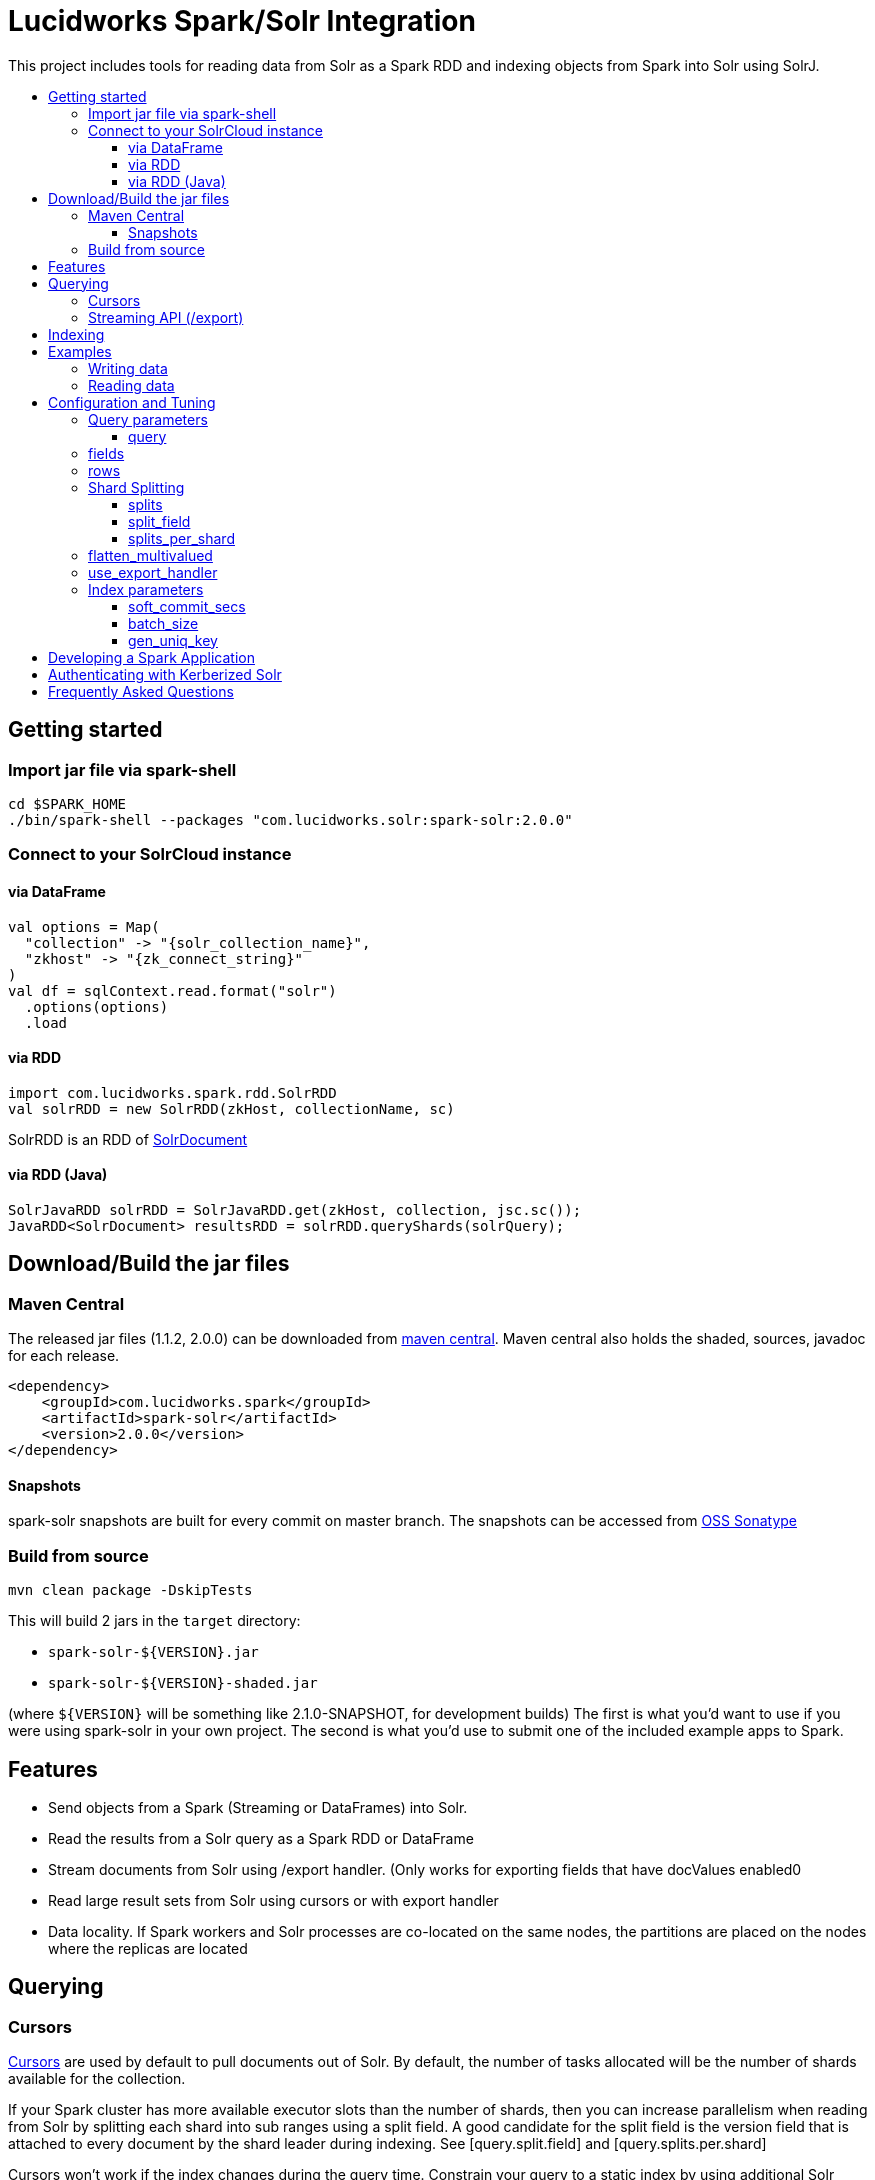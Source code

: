 = Lucidworks Spark/Solr Integration
:toc:
:toclevels: 4
:toc-placement!:
:toc-title:

This project includes tools for reading data from Solr as a Spark RDD and indexing objects from Spark into Solr using SolrJ.

toc::[]

== Getting started

=== Import jar file via spark-shell

[source]
cd $SPARK_HOME
./bin/spark-shell --packages "com.lucidworks.solr:spark-solr:2.0.0"

=== Connect to your SolrCloud instance

==== via DataFrame

[source]
val options = Map(
  "collection" -> "{solr_collection_name}",
  "zkhost" -> "{zk_connect_string}"
)
val df = sqlContext.read.format("solr")
  .options(options)
  .load

==== via RDD

[source]
import com.lucidworks.spark.rdd.SolrRDD
val solrRDD = new SolrRDD(zkHost, collectionName, sc)

SolrRDD is an RDD of https://lucene.apache.org/solr/5_4_1/solr-solrj/org/apache/solr/common/SolrDocument.html[SolrDocument]

==== via RDD (Java)

[source]
SolrJavaRDD solrRDD = SolrJavaRDD.get(zkHost, collection, jsc.sc());
JavaRDD<SolrDocument> resultsRDD = solrRDD.queryShards(solrQuery);

== Download/Build the jar files

=== Maven Central

The released jar files (1.1.2, 2.0.0) can be downloaded from http://search.maven.org/#search%7Cgav%7C1%7Cg%3A%22com.lucidworks.spark%22%20AND%20a%3A%22spark-solr%22[maven central]. Maven central also holds the shaded, sources, javadoc for each release.

[source]
<dependency>
    <groupId>com.lucidworks.spark</groupId>
    <artifactId>spark-solr</artifactId>
    <version>2.0.0</version>
</dependency>

==== Snapshots

spark-solr snapshots are built for every commit on master branch. The snapshots can be accessed from https://oss.sonatype.org/content/repositories/snapshots/com/lucidworks/spark/spark-solr/[OSS Sonatype]

=== Build from source

[source]
mvn clean package -DskipTests

This will build 2 jars in the `target` directory:

* `spark-solr-${VERSION}.jar`
* `spark-solr-${VERSION}-shaded.jar`

(where `${VERSION}` will be something like 2.1.0-SNAPSHOT, for development builds)
The first is what you'd want to use if you were using spark-solr in your own project. The second is what you'd use to submit one of the included example apps to Spark.

== Features

* Send objects from a Spark (Streaming or DataFrames) into Solr.
* Read the results from a Solr query as a Spark RDD or DataFrame
* Stream documents from Solr using /export handler. (Only works for exporting fields that have docValues enabled0
* Read large result sets from Solr using cursors or with export handler
* Data locality. If Spark workers and Solr processes are co-located on the same nodes, the partitions are placed on the nodes where the replicas are located

== Querying

=== Cursors

https://cwiki.apache.org/confluence/display/solr/Pagination+of+Results[Cursors] are used by default to pull documents out of Solr. By default, the number of tasks allocated will be the number of shards available for the collection.

If your Spark cluster has more available executor slots than the number of shards, then you can increase parallelism when reading from Solr by splitting each shard into sub ranges using a split field. A good candidate for the split field is the version field that is attached to every document by the shard leader during indexing. See [query.split.field] and [query.splits.per.shard]

Cursors won't work if the index changes during the query time. Constrain your query to a static index by using additional Solr params in `solr.params`

=== Streaming API (/export)

If the fields that are being queried have https://cwiki.apache.org/confluence/display/solr/DocValues[docValues] enabled, then the Streaming API can be used to pull documents from Solr in a true Streaming fashion. This method is *8-10x* faster than Cursors

== Indexing

Objects can be sent to Solr via Spark Streaming or DataFrames. The schema is inferred from the DataFrame and any fields that do not exist in Solr schema will be added via Schema API. See https://cwiki.apache.org/confluence/display/solr/Schema+Factory+Definition+in+SolrConfig[ManagedIndexSchemaFactory]
See [Indexing params] for configuration and tuning

== Examples

`localhost:9983` will be used as zkhost in these examples. Instead of the main jar file, the shaded artifact should be used for these examples.

Once the shaded artifact is downloaded or built, it can be imported to the spark-shell by using the `--jars` config

    ./bin/spark-shell --jars spark-solr-2.1.0-SNAPSHOT-shaded.jar

=== Writing data

* Create a collection in Solr to index data to.

  Example: The below HTTP call creates a Solr collection with the name 'test-spark-solr'
  curl -X GET "http://localhost:8983/solr/admin/collections?action=create&name=test-spark-solr&collection.configName=techproducts&numShards=2&maxShardsPerNode=2"

* Read the csv file as a Spark DataFrame. The CSV file I have used is located https://github.com/lucidworks/spark-solr/blob/master/src/test/resources/test-data/nyc_yellow_taxi_sample_1k.csv[here]

[source,scala]
val csvFileLocation = "src/test/resources/test-data/nyc_yellow_taxi_sample_1k.csv"
var csvDF = sqlContext.read.format("com.databricks.spark.csv")
  .option("header", "true")
  .option("inferSchema", "true")
  .load(csvFileLocation)

* Clean up the data and create `pickup_latitude`, `dropoff_latitude` fields

[source,scala]
--------------
// Filter out invalid lat/lon cols
csvDF = csvDF.filter("pickup_latitude >= -90 AND pickup_latitude <= 90 AND pickup_longitude >= -180 AND pickup_longitude <= 180")
csvDF = csvDF.filter("dropoff_latitude >= -90 AND dropoff_latitude <= 90 AND dropoff_longitude >= -180 AND dropoff_longitude <= 180")

// concat the lat/lon cols into a single value expected by solr location fields
csvDF = csvDF.withColumn("pickup", concat_ws(",", col("pickup_latitude"),col("pickup_longitude"))).drop("pickup_latitude").drop("pickup_longitude")
csvDF = csvDF.withColumn("dropoff", concat_ws(",", col("dropoff_latitude"),col("dropoff_longitude"))).drop("dropoff_latitude").drop("dropoff_longitude")
--------------

* Write data to Solr. Before writing data to Solr, spark-solr tries to create the fields that exist in the csvDF but not in Solr via Schema API. For schema API to be usable in Solr, the https://cwiki.apache.org/confluence/display/solr/Schema+Factory+Definition+in+SolrConfig[ManagedIndexSchemaFactory] should be enabled. If you do not want to enable managed schema, then please manually create all the fields in the csv file in Solr

[source,scala]
--------------
val options = Map(
  "zkhost" -> "localhost:9983",
  "collection" -> "test-spark-solr",
  "gen_uniq_key" -> "true" // Generate unique key if the 'id' field does not exist
)

// Write to Solr
csvDF.write.format("solr").options(options).mode(org.apache.spark.sql.SaveMode.Overwrite).save
--------------

* 999 documents should appear in Solr. If all the docs are not yet visible, then an explicit commit can be done via HTTP call.

=== Reading data

In this section, we will try to read the csv data that is indexed to the Solr collection `test-spark-solr`

* Load the solr collection as a DataFrame

[source,scala]
--------------
val options = Map(
  "zkHost" -> "localhost:9983",
  "collection" -> "test-spark-solr"
)

val df = sqlContext.read.format("solr").options(options).load
--------------

* Every DataFrame has a schema. You can use the `printSchema()` function to get information about the fields available for the tweets DataFrame

[source,scala]
scala> df.printSchema()
root
 |-- improvement_surcharge: double (nullable = true)
 |-- _indexed_at_tdt: timestamp (nullable = true)
 |-- vendor_id: long (nullable = true)
 |-- trip_distance: double (nullable = true)
 |-- tolls_amount: double (nullable = true)
 |-- tip_amount: double (nullable = true)
 |-- id: string (nullable = false)
 |-- pickup: string (nullable = true)
 |-- payment_type: long (nullable = true)
 |-- fare_amount: double (nullable = true)
 |-- passenger_count: long (nullable = true)
 |-- dropoff: string (nullable = true)
 |-- store_and_fwd_flag: string (nullable = true)
 |-- extra: double (nullable = true)
 |-- dropoff_datetime: timestamp (nullable = true)
 |-- _version_: long (nullable = true)
 |-- rate_code_id: long (nullable = true)
 |-- total_amount: double (nullable = true)
 |-- pickup_datetime: timestamp (nullable = true)
 |-- mta_tax: double (nullable = true)

* To be able to query with SQL syntax, we need to register this DataFrame as a table

[source,scala]
df.registerTempTable("trips")

* Fire off SQL queries

[source,scala]
--------------
// Cache the DataFrame for efficiency. See http://spark.apache.org/docs/latest/sql-programming-guide.html#caching-data-in-memory
scala>df.cache()
scala> sqlContext.sql("SELECT avg(tip_amount), avg(fare_amount) FROM trips").show()
+-----------------+-----------------+
|              _c0|              _c1|
+-----------------+-----------------+
|1.630050050050051|12.27087087087087|
+-----------------+-----------------+

scala>  sqlContext.sql("SELECT max(tip_amount), max(fare_amount) FROM trips WHERE trip_distance > 10").show()
+-----+----+
|  _c0| _c1|
+-----+----+
|16.44|83.5|
+-----+----+
--------------

== Configuration and Tuning

The Solr DataSource supports a number of optional parameters that allow you to optimize performance when reading data from Solr. The only required parameters for the DataSource are `zkhost` and `collection`.

=== Query parameters

==== query

Probably the most obvious option is to specify a Solr query that limits the rows you want to load into Spark.
For instance, if we only wanted to load documents that mention "solr", we would do:

Usage: `option("query","body_t:solr")`
Default: `\*:*`

If you don't specify the "query" option, then all rows are read using the match all documents query (`\*:*`).

=== fields

You can use the "fields" option to specify a subset of fields to retrieve for each document in your results:

Usage: `option("fields","id,author_s,favorited_b,...")`

By default, all fields for each document are pulled back from Solr.

=== rows

You can use the "rows" option to specify the number of rows to retrieve from Solr per request. Behind the scenes, the implementation uses deep paging cursors or Streaming API and response streaming, so it is usually safe to specify a large number of rows. By default, the implementation uses 1000 but if your documents are smaller, you can increase this to 10000. Using too large a value can put pressure on the Solr JVM's garbage collector.

Usage: `option("rows","10000")`
Default: 1000

=== Shard Splitting

If your Spark cluster has more available executor slots than the number of shards, then you can increase parallelism when reading from Solr by splitting each shard into sub ranges using a split field. The sub range splitting enables faster fetching from Solr by increasing the number of tasks in Solr. This should only be used if there are enough computing resources in the Spark cluster.
Shard splitting is disabled by default.

==== splits

Enable shard splitting on default field `_version_`

Usage: `option("splits", "true")`
Default: false

The above option is equivalent to `option("split_field", "\_version_")`

==== split_field

The field to split on can be changed using `split_field` option.

Usage: `option("split_field", "id")`
Default: `_version_`

==== splits_per_shard

Behind the scenes, the DataSource implementation tries to split the shard into evenly sized splits using filter queries. You can also split on a string-based keyword field but it should have sufficient variance in the values to allow for creating enough splits to be useful. In other words, if your Spark cluster can handle 10 splits per shard, but there are only 3 unique values in a keyword field, then you will only get 3 splits.

Keep in mind that this is only a hint to the split calculator and you may end up with a slightly different number of splits than what was requested.

Usage: `option("splits_per_shard", "30")`
Default: 20

=== flatten_multivalued

This option is enabled by default and flattens multi valued fields from Solr.

Usage: `option("flatten_multivalued", "false")`
Default: true

=== use_export_handler

This option is disabled by default and can be used to export results from Solr via `/export` handler which streams data out of Solr. See [Export Handler]. The `/export` handler needs fields to be explicitly specified. Please use `fields` option or specify the fields in the query.

Usage: `option("use_export_handler", "true")`
Default: true

=== Index parameters

==== soft_commit_secs

If specified, the soft commit config value will be set via SolrConfig API during indexing

Usage: `option("soft_commit_secs", "10")
Default: None

==== batch_size

This option determines the number of documents that are sent to Solr via a HTTP call during indexing. Set this option higher if the docs are small and memory is available.

Usage: `option("batch_size", "10000")
Default: 500

==== gen_uniq_key

If the documents are missing the unique key (in Solr schema), then this option will generate a unique value for each documentt before indexing to Solr.

Usage: `option("gen_uniq_key", "true")
Default: false

== Developing a Spark Application

== Authenticating with Kerberized Solr

== Frequently Asked Questions

